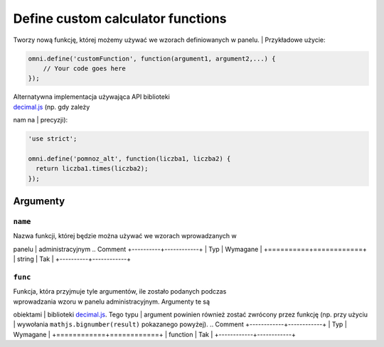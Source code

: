 .. _omniDefine:
Define custom calculator functions
----------------------------------

| Tworzy nową funkcję, której możemy używać we wzorach definiowanych w panelu.  | Przykładowe użycie:

.. code-block:: javascript

    omni.define('customFunction', function(argument1, argument2,...) {
        // Your code goes here
    });

| Alternatywna implementacja używająca API biblioteki
| `decimal.js <http://mikemcl.github.io/decimal.js/>`__ (np. gdy zależy
nam na
| precyzji):

.. code-block:: javascript

    'use strict';

    omni.define('pomnoz_alt', function(liczba1, liczba2) {
      return liczba1.times(liczba2);
    });

Argumenty
~~~~~~~~~

``name``
^^^^^^^^

| Nazwa funkcji, której będzie można używać we wzorach wprowadzanych w
panelu
| administracyjnym
.. Comment
+----------+------------+
| Typ      | Wymagane   |
+==========+============+
| string   | Tak        |
+----------+------------+

``func``
^^^^^^^^

| Funkcja, która przyjmuje tyle argumentów, ile zostało podanych podczas
| wprowadzania wzoru w panelu administracyjnym. Argumenty te są
obiektami
| biblioteki `decimal.js <http://mikemcl.github.io/decimal.js/>`__. Tego
typu
| argument powinien również zostać zwrócony przez funkcję (np. przy
użyciu
| wywołania ``mathjs.bignumber(result)`` pokazanego powyżej).
.. Comment
+------------+------------+
| Typ        | Wymagane   |
+============+============+
| function   | Tak        |
+------------+------------+

